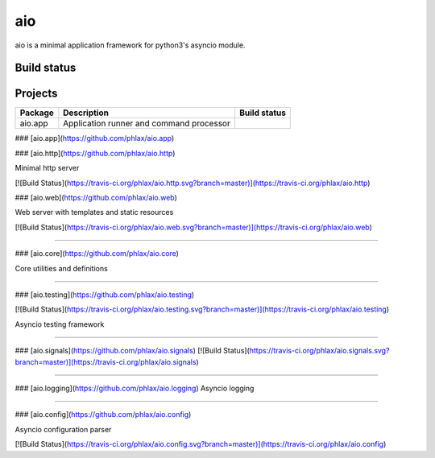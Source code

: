 
aio
===

aio is a minimal application framework for python3's asyncio module.



Build status
------------

.. image:: https://travis-ci.org/phlax/aio.svg?branch=master
	       :target: https://travis-ci.org/phlax/aio


Projects
--------
+-------------------------+--------------------------------------------+-------------------------------------------------------------------+
| Package                 | Description                                |  Build status                                                     |
+=========================+============================================+===================================================================+
| aio.app                 | Application runner and command processor   | .. image:: https://travis-ci.org/phlax/aio.app.svg?branch=master  |
|                         |                                            |      :target: https://travis-ci.org/phlax/aio.app                 |
+-------------------------+--------------------------------------------+-------------------------------------------------------------------+



### [aio.app](https://github.com/phlax/aio.app)






### [aio.http](https://github.com/phlax/aio.http)

Minimal http server

[![Build Status](https://travis-ci.org/phlax/aio.http.svg?branch=master)](https://travis-ci.org/phlax/aio.http)




### [aio.web](https://github.com/phlax/aio.web)

Web server with templates and static resources

[![Build Status](https://travis-ci.org/phlax/aio.web.svg?branch=master)](https://travis-ci.org/phlax/aio.web)

----

### [aio.core](https://github.com/phlax/aio.core)

Core utilities and definitions

----

### [aio.testing](https://github.com/phlax/aio.testing)

[![Build Status](https://travis-ci.org/phlax/aio.testing.svg?branch=master)](https://travis-ci.org/phlax/aio.testing)

Asyncio testing framework

----

### [aio.signals](https://github.com/phlax/aio.signals)
[![Build Status](https://travis-ci.org/phlax/aio.signals.svg?branch=master)](https://travis-ci.org/phlax/aio.signals)

----

### [aio.logging](https://github.com/phlax/aio.logging)
Asyncio logging

----

### [aio.config](https://github.com/phlax/aio.config)

Asyncio configuration parser

[![Build Status](https://travis-ci.org/phlax/aio.config.svg?branch=master)](https://travis-ci.org/phlax/aio.config)
